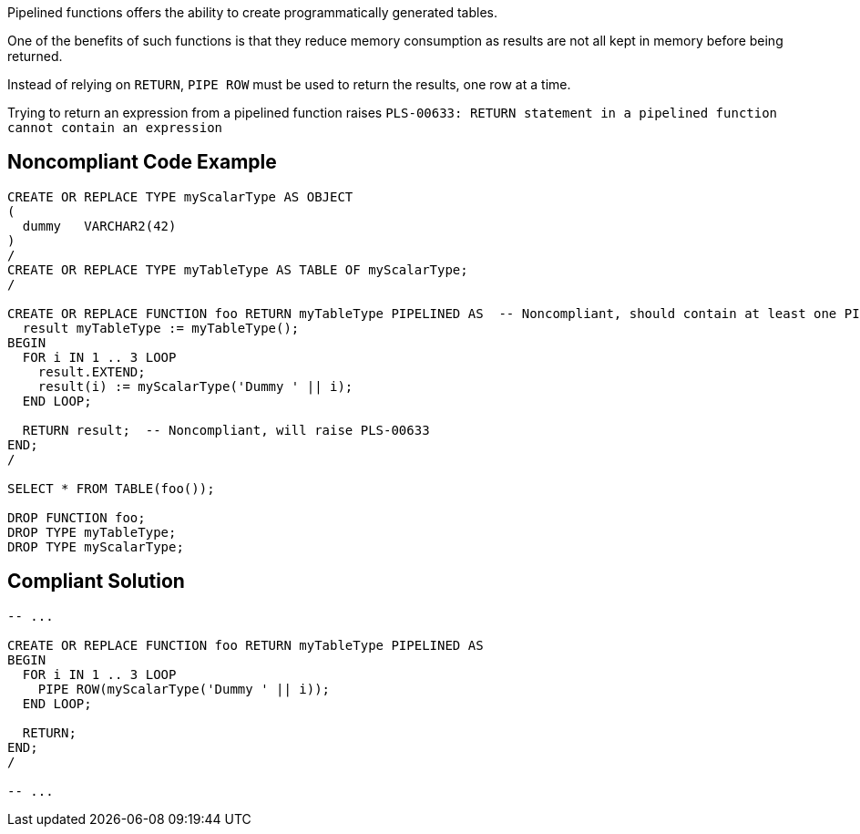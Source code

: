 Pipelined functions offers the ability to create programmatically generated tables.

One of the benefits of such functions is that they reduce memory consumption as results are not all kept in memory before being returned.

Instead of relying on ``++RETURN++``, ``++PIPE ROW++`` must be used to return the results, one row at a time.


Trying to return an expression from a pipelined function raises ``++PLS-00633: RETURN statement in a pipelined function cannot contain an expression++``

== Noncompliant Code Example

----
CREATE OR REPLACE TYPE myScalarType AS OBJECT
(
  dummy   VARCHAR2(42)
)
/
CREATE OR REPLACE TYPE myTableType AS TABLE OF myScalarType;
/

CREATE OR REPLACE FUNCTION foo RETURN myTableType PIPELINED AS  -- Noncompliant, should contain at least one PIPE ROW
  result myTableType := myTableType();
BEGIN
  FOR i IN 1 .. 3 LOOP
    result.EXTEND;
    result(i) := myScalarType('Dummy ' || i);
  END LOOP;

  RETURN result;  -- Noncompliant, will raise PLS-00633
END;
/

SELECT * FROM TABLE(foo());

DROP FUNCTION foo;
DROP TYPE myTableType;
DROP TYPE myScalarType;
----

== Compliant Solution

----
-- ...

CREATE OR REPLACE FUNCTION foo RETURN myTableType PIPELINED AS
BEGIN
  FOR i IN 1 .. 3 LOOP
    PIPE ROW(myScalarType('Dummy ' || i));
  END LOOP;

  RETURN;
END;
/

-- ...
----
